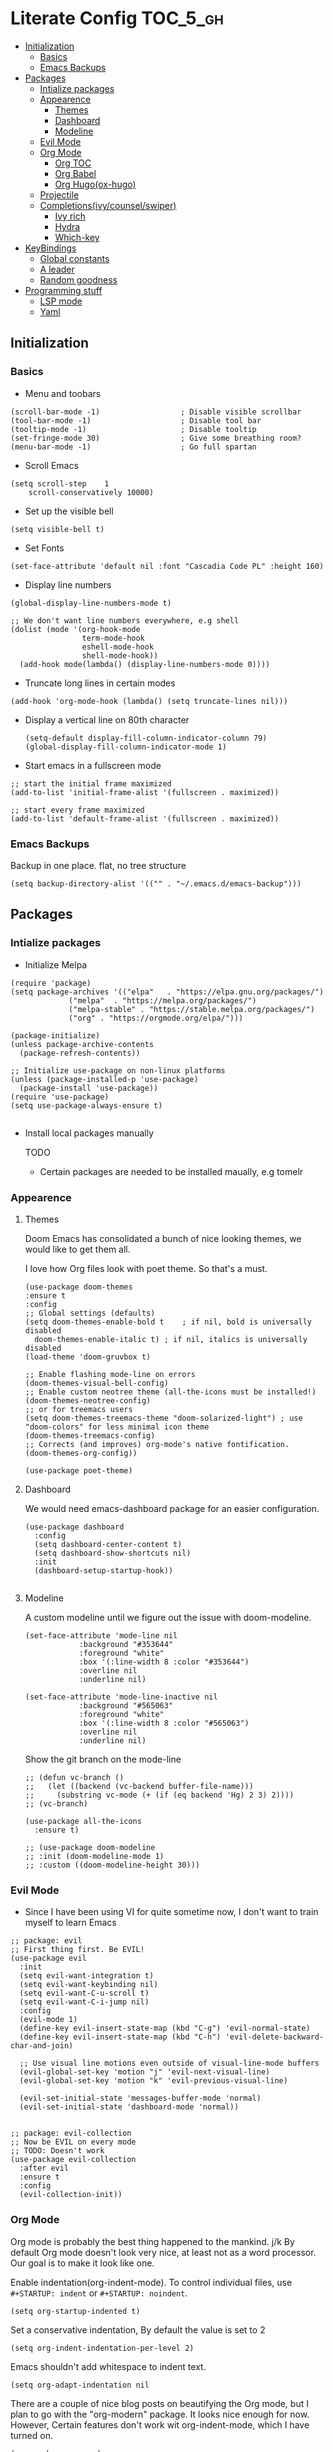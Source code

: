* Literate Config :TOC_5_gh:
  - [[#initialization][Initialization]]
    - [[#basics][Basics]]
    - [[#emacs-backups][Emacs Backups]]
  - [[#packages][Packages]]
    - [[#intialize-packages][Intialize packages]]
    - [[#appearence][Appearence]]
      - [[#themes][Themes]]
      - [[#dashboard][Dashboard]]
      - [[#modeline][Modeline]]
    - [[#evil-mode][Evil Mode]]
    - [[#org-mode][Org Mode]]
      - [[#org-toc][Org TOC]]
      - [[#org-babel][Org Babel]]
      - [[#org-hugoox-hugo][Org Hugo(ox-hugo)]]
    - [[#projectile][Projectile]]
    - [[#completionsivycounselswiper][Completions(ivy/counsel/swiper)]]
      - [[#ivy-rich][Ivy rich]]
      - [[#hydra][Hydra]]
      - [[#which-key][Which-key]]
  - [[#keybindings][KeyBindings]]
    - [[#global-constants][Global constants]]
    - [[#a-leader][A leader]]
    - [[#random-goodness][Random goodness]]
  - [[#programming-stuff][Programming stuff]]
    - [[#lsp-mode][LSP mode]]
    - [[#yaml][Yaml]]

** Initialization
*** Basics
- Menu and toobars

#+BEGIN_SRC elisp
  (scroll-bar-mode -1)                  ; Disable visible scrollbar
  (tool-bar-mode -1)                    ; Disable tool bar
  (tooltip-mode -1)                     ; Disable tooltip
  (set-fringe-mode 30)                  ; Give some breathing room?
  (menu-bar-mode -1)                    ; Go full spartan
#+END_SRC

- Scroll Emacs

#+BEGIN_SRC elisp
(setq scroll-step    1
    scroll-conservatively 10000)
#+END_SRC

- Set up the visible bell

#+BEGIN_SRC elisp
(setq visible-bell t)
#+END_SRC

- Set Fonts

#+BEGIN_SRC elisp
  (set-face-attribute 'default nil :font "Cascadia Code PL" :height 160)
#+END_SRC


- Display line numbers

#+BEGIN_SRC elisp
(global-display-line-numbers-mode t)

;; We don't want line numbers everywhere, e.g shell
(dolist (mode '(org-hook-mode
                term-mode-hook
                eshell-mode-hook
                shell-mode-hook))
  (add-hook mode(lambda() (display-line-numbers-mode 0))))
#+END_SRC

- Truncate long lines in certain modes
  
#+BEGIN_SRC elisp
(add-hook 'org-mode-hook (lambda() (setq truncate-lines nil)))
#+END_SRC

- Display a vertical line on 80th character

  #+begin_src elisp
(setq-default display-fill-column-indicator-column 79)
(global-display-fill-column-indicator-mode 1)
  #+end_src

- Start emacs in a fullscreen mode
  
#+begin_src elisp
;; start the initial frame maximized
(add-to-list 'initial-frame-alist '(fullscreen . maximized))

;; start every frame maximized
(add-to-list 'default-frame-alist '(fullscreen . maximized))
#+end_src

*** Emacs Backups

Backup in one place. flat, no tree structure
#+begin_src elisp
(setq backup-directory-alist '(("" . "~/.emacs.d/emacs-backup")))
#+end_src

** Packages
*** Intialize packages

- Initialize Melpa

#+BEGIN_SRC elisp
  (require 'package)
  (setq package-archives '(("elpa"   . "https://elpa.gnu.org/packages/")
			   ("melpa"  . "https://melpa.org/packages/")
			   ("melpa-stable" . "https://stable.melpa.org/packages/")
			   ("org" . "https://orgmode.org/elpa/")))

  (package-initialize)
  (unless package-archive-contents
    (package-refresh-contents))

  ;; Initialize use-package on non-linux platforms
  (unless (package-installed-p 'use-package)
    (package-install 'use-package))
  (require 'use-package)
  (setq use-package-always-ensure t)

#+END_SRC

- Install local packages manually

  TODO
  - Certain packages are needed to be installed maually, e.g tomelr
    
*** Appearence

**** Themes

Doom Emacs has consolidated a bunch of nice looking themes, we would
like to get them all.

I love how Org files look with poet theme. So that's a must.

#+BEGIN_SRC elisp
  (use-package doom-themes
  :ensure t
  :config
  ;; Global settings (defaults)
  (setq doom-themes-enable-bold t    ; if nil, bold is universally disabled
	doom-themes-enable-italic t) ; if nil, italics is universally disabled
  (load-theme 'doom-gruvbox t)

  ;; Enable flashing mode-line on errors
  (doom-themes-visual-bell-config)
  ;; Enable custom neotree theme (all-the-icons must be installed!)
  (doom-themes-neotree-config)
  ;; or for treemacs users
  (setq doom-themes-treemacs-theme "doom-solarized-light") ; use "doom-colors" for less minimal icon theme
  (doom-themes-treemacs-config)
  ;; Corrects (and improves) org-mode's native fontification.
  (doom-themes-org-config))

  (use-package poet-theme)
#+END_SRC

**** Dashboard

We would need emacs-dashboard package for an easier configuration.

#+begin_src elisp
  (use-package dashboard
    :config
    (setq dashboard-center-content t)
    (setq dashboard-show-shortcuts nil)
    :init
    (dashboard-setup-startup-hook))

#+end_src

**** Modeline

A custom modeline until we figure out the issue with doom-modeline.
#+begin_src elisp
  (set-face-attribute 'mode-line nil
		      :background "#353644"
		      :foreground "white"
		      :box '(:line-width 8 :color "#353644")
		      :overline nil
		      :underline nil)

  (set-face-attribute 'mode-line-inactive nil
		      :background "#565063"
		      :foreground "white"
		      :box '(:line-width 8 :color "#565063")
		      :overline nil
		      :underline nil)
#+end_src

Show the git branch on the mode-line

#+begin_src elisp
  ;; (defun vc-branch ()
  ;;   (let ((backend (vc-backend buffer-file-name)))
  ;;     (substring vc-mode (+ (if (eq backend 'Hg) 2 3) 2))))
  ;; (vc-branch)
#+end_src




#+begin_src elisp
  (use-package all-the-icons
    :ensure t)

  ;; (use-package doom-modeline
  ;; :init (doom-modeline-mode 1)
  ;; :custom ((doom-modeline-height 30)))
#+end_src

*** Evil Mode

- Since I have been using VI for quite sometime now, I don't want to
  train myself to learn Emacs

#+BEGIN_SRC elisp
;; package: evil
;; First thing first. Be EVIL!
(use-package evil
  :init
  (setq evil-want-integration t)
  (setq evil-want-keybinding nil)
  (setq evil-want-C-u-scroll t)
  (setq evil-want-C-i-jump nil)
  :config
  (evil-mode 1)
  (define-key evil-insert-state-map (kbd "C-g") 'evil-normal-state)
  (define-key evil-insert-state-map (kbd "C-h") 'evil-delete-backward-char-and-join)

  ;; Use visual line motions even outside of visual-line-mode buffers
  (evil-global-set-key 'motion "j" 'evil-next-visual-line)
  (evil-global-set-key 'motion "k" 'evil-previous-visual-line)

  (evil-set-initial-state 'messages-buffer-mode 'normal)
  (evil-set-initial-state 'dashboard-mode 'normal))


;; package: evil-collection
;; Now be EVIL on every mode
;; TODO: Doesn't work
(use-package evil-collection
  :after evil
  :ensure t
  :config
  (evil-collection-init))
#+END_SRC

*** Org Mode

Org mode is probably the best thing happened to the mankind. j/k
By default Org mode doesn't look very nice, at least not as a word
processor. Our goal is to make it look like one.

Enable indentation(org-indent-mode). To control individual files, use
=#+STARTUP: indent= or =#+STARTUP: noindent=.

#+begin_src elisp
  (setq org-startup-indented t)
#+end_src

Set a conservative indentation, By default the value is set to 2

#+begin_src elisp
  (setq org-indent-indentation-per-level 2)
#+end_src

Emacs shouldn't add whitespace to indent text.

#+begin_src elisp
  (setq org-adapt-indentation nil
#+end_src


There are a couple of nice blog posts on beautifying the Org mode,
but I plan to go with the "org-modern" package. It looks nice enough for
now. However, Certain features don't work wit org-indent-mode, which I
have turned on.

#+BEGIN_SRC elisp
  (use-package org-modern
    :config
    (global-org-modern-mode))

  ;; For shorthand completions, lile <s-TAB for source code blocks.
  (require'org-tempo)
#+END_SRC

**** Org TOC

Create table of contents for Org files.
Usage:
- Add table of content tags such as =TOC_2= and =TOC_2_gh=
- While at the TOC entry call =M-x org-open-at-point= (=C-c C-o=) to
jump to the corresponding heading.

ref: [[https://github.com/snosov1/toc-org][toc-org]]
#+begin_src elisp
  (use-package toc-org
    :hook (org-mode . toc-org-enable)
    :config
    (setq toc-org-hrefify-default "gh"))
#+end_src

**** Org Babel

Active Babel languages

;; TODO

#+begin_src elisp
  ;; (org-babel-do-load-languages
  ;;  'org-babel-load-languages
  ;;  '((C . t) (elisp . t) (python . t) ))
#+end_src

**** Org Hugo(ox-hugo)

ox-hugo helps me manage my website using org files.

I couldn't install =tomelr= package, using =use-package=, so had to
install it manually.

#+begin_src elisp

  (use-package ox-hugo
    :ensure t   ;Auto-install the package from Melpa
    :pin melpa  ;`package-archives' should already have ("melpa" . "https://melpa.org/packages/")
    :after ox)    

#+end_src


*** Projectile

Projectile is instrumental in managing different projects and working
on them.

#+begin_src elisp

  (use-package counsel-projectile
    :after projectile
    :config (counsel-projectile-mode))
  
  (counsel-projectile-mode)

  (use-package projectile
    :diminish projectile-mode
    :config (projectile-mode)
    :custom ((projectile-completion-system 'ivy))
    :bind (:map projectile-mode-map
		("C-c p" . projectile-command-map))
    :init
    ;; NOTE: Set this to the folder where you keep your Git repos!
    (when (file-directory-p "~/dev")
      (setq projectile-project-search-path '("~/dev"))
      (setq projectile-project-search-path '("~/rocket")))
    (setq projectile-switch-project-action #'projectile-dired))
#+end_src


*** Completions(ivy/counsel/swiper)

#+begin_src elisp
  ;; package: ivy/counsel/swiper
  ;; Set up Ivy for better completions
  ;; Installing counsel will install ivy and swiper.
  (use-package counsel
    :diminish
    :bind (("C-s" . swiper)
	   ;; Counsel stuff
	   ("M-x" . counsel-M-x)
	   ("M-x" . counsel-M-x)
	   ("s-x" . counsel-M-x) ;; Super-X should do M-X
	   ("C-x b" . counsel-ibuffer)
	   ("C-x C-f" . counsel-find-file)
	   :map minibuffer-local-map
	   ("C-x C-r" . 'counsel-minibuffer-history)
	   :map ivy-minibuffer-map
	   ;; ("TAB" . ivy-alt-done)
	   ;; ("TAB" . ivy-partial-or-done)
	   ("C-f" . ivy-alt-done)
	   ("C-l" . ivy-alt-done)
	   ("C-j" . ivy-next-line)
	   ("C-k" . ivy-previous-line)
	   :map ivy-switch-buffer-map
	   ("C-k" . ivy-previous-line)
	   ("C-l" . ivy-done)
	   ("C-d" . ivy-switch-buffer-kill)
	   :map ivy-reverse-i-search-map
	   ("C-k" . ivy-previous-line)
	   ("C-d" . ivy-reverse-i-search-kill))
    :init
    (ivy-mode 1))

  (use-package counsel
    :bind (("C-M-j" . 'counsel-switch-buffer)
	   :map minibuffer-local-map
	   ("C-r" . 'counsel-minibuffer-history))
    :custom
    (counsel-linux-app-format-function #'counsel-linux-app-format-function-name-only)
    :config
    (counsel-mode 1))

  (use-package ivy-prescient
    :after counsel
    :custom
    (ivy-prescient-enable-filtering nil)
    :config
    ;; Uncomment the following line to have sorting remembered across sessions!
					  ;(prescient-persist-mode 1)


    (ivy-prescient-mode 1))

  ;; Remove the "^" character from counsel-M-X 
  (setcdr (assoc 'counsel-M-x ivy-initial-inputs-alist) "") 
	   #+end_src


**** Ivy rich

A more friendly interface for Ivy.

#+begin_src elisp
  ;; package: ivy-rich
  ;; More friendly interface (display transformer) for ivy.
  (use-package ivy-rich
    :init
    (ivy-rich-mode 1))

  ;; All the icons + Ivy
  (use-package all-the-icons-ivy-rich
    :ensure t
    :init (all-the-icons-ivy-rich-mode 1))
#+end_src

**** Hydra

#+begin_src elisp
(use-package hydra
  :defer t)

(defhydra hydra-text-scale (:timeout 4)
  "scale text"
  ("j" text-scale-increase "in")
  ("k" text-scale-decrease "out")
  ("f" nil "finished" :exit t))
#+end_src

**** Which-key

It's a minor mode that shows kebindings for an incomplete command.

#+begin_src elisp
  (use-package which-key
    :init
    (which-key-mode))
#+end_src


** KeyBindings

Custom keybindings for emacs. This section is expected to be edited
frequently, as my requirements evolve.

*** Global constants

#+begin_src elisp
  
  (defconst t-version "0.0.1-a0"
    "Current version of the tmacs.")


  ;; DEPRECATED
  (defconst IS-MAC      (eq system-type 'darwin))
  (defconst IS-LINUX    (eq system-type 'gnu/linux))
  (defconst IS-WINDOWS  (memq system-type '(cygwin windows-nt ms-dos)))
  (defconst IS-BSD      (memq system-type '(darwin berkeley-unix gnu/kfreebsd)))


#+end_src

*** A leader

Both Doom and Spacemacs use a leader key as a prefix to many commands.

Inspiration: [[https://github.com/doomemacs/doomemacs/blob/e0385052a8004ec54a402c27357b1352840eb798/lisp/doom-keybinds.el][Doom keybindings]]

#+begin_src elisp

  (defvar t-leader-key "SPC"
  "The leader prefix key for Evil users.")

#+end_src

Mac =command= should act like =super=


#+begin_src elisp
  ;; (cond
  ;;  (IS-MAC
  ;;   ;; mac-* variables are used by the special emacs-mac build of Emacs by
  ;;   ;; Yamamoto Mitsuharu, while other builds use ns-*.
  ;;   (setq mac-command-modifier      'super
  ;; 	ns-command-modifier       'super
  ;; 	mac-option-modifier       'meta
  ;; 	ns-option-modifier        'meta
  ;; 	;; Free up the right option for character composition
  ;; 	mac-right-option-modifier 'none
  ;; 	ns-right-option-modifier  'none))
  ;;  (IS-WINDOWS
  ;;   (setq w32-lwindow-modifier 'super
  ;; 	w32-rwindow-modifier 'super)))
#+end_src

*** Random goodness

- =ESC= Quit prompts

  #+begin_src elisp
(global-set-key  (kbd "<escape>") 'keyboard-escape-quit)
  #+end_src

** Programming stuff

This section has configurations for various language programming modes.

*** LSP mode

Language Server Protocol can provide IDE like support for multiple
programming languages on Emacs.

#+begin_src elisp
  (use-package lsp-mode
    :init
    ;; set prefix for lsp-command-keymap (few alternatives - "C-l", "C-c l")
    (setq lsp-keymap-prefix "C-c l")
    :hook (;; replace XXX-mode with concrete major-mode(e. g. python-mode)
           (XXX-mode . lsp)
           ;; if you want which-key integration
           (lsp-mode . lsp-enable-which-key-integration))
    :commands lsp)

  ;; lsp-ui
  (use-package lsp-ui :commands lsp-ui-mode)

  ;; lsp-ivy bindings
  (use-package lsp-ivy :commands lsp-ivy-workspace-symbol)
#+end_src


*** Yaml

#+begin_src elisp
  (use-package yaml-mode
  :ensure t)
#+end_src

Emacs should automatically switch on to yaml-mode while editing 'yml' or 'yaml'
files.

#+begin_src elisp
  (add-to-list 'auto-mode-alist '("\\.yaml$" . yaml-mode))
  (add-to-list 'auto-mode-alist '("\\.yml$" . yaml-mode))
#+end_src
